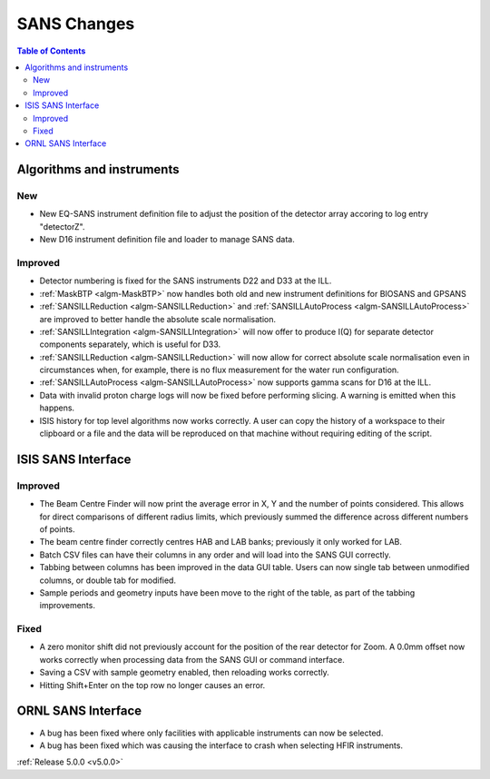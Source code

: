 ============
SANS Changes
============

.. contents:: Table of Contents
   :local:

Algorithms and instruments
--------------------------

New
###

- New EQ-SANS instrument definition file to adjust the position of the detector array accoring to log entry "detectorZ".
- New D16 instrument definition file and loader to manage SANS data.

Improved
########

- Detector numbering is fixed for the SANS instruments D22 and D33 at the ILL.
- :ref:`MaskBTP <algm-MaskBTP>` now handles both old and new instrument definitions for BIOSANS and GPSANS
- :ref:`SANSILLReduction <algm-SANSILLReduction>` and :ref:`SANSILLAutoProcess <algm-SANSILLAutoProcess>` are improved to better handle the absolute scale normalisation.
- :ref:`SANSILLIntegration <algm-SANSILLIntegration>` will now offer to produce I(Q) for separate detector components separately, which is useful for D33.
- :ref:`SANSILLReduction <algm-SANSILLReduction>` will now allow for correct absolute scale normalisation even in circumstances when, for example, there is no flux measurement for the water run configuration.
- :ref:`SANSILLAutoProcess <algm-SANSILLAutoProcess>` now supports gamma scans for D16 at the ILL.
- Data with invalid proton charge logs will now be fixed before performing
  slicing. A warning is emitted when this happens.
- ISIS history for top level algorithms now works correctly. A user
  can copy the history of a workspace to their clipboard or a file and the data
  will be reproduced on that machine without requiring editing of the script.


ISIS SANS Interface
-------------------

Improved
########
- The Beam Centre Finder will now print the average error in X, Y and the
  number of points considered. This allows for direct comparisons of different
  radius limits, which previously summed the difference across different
  numbers of points.
- The beam centre finder correctly centres HAB and LAB banks; previously it
  only worked for LAB.
- Batch CSV files can have their columns in any order and will load into
  the SANS GUI correctly.
- Tabbing between columns has been improved in the data GUI table. Users
  can now single tab between unmodified columns, or double tab for modified.
- Sample periods and geometry inputs have been move to the right of the table,
  as part of the tabbing improvements.


Fixed
#####
- A zero monitor shift did not previously account for the position
  of the rear detector for Zoom. A 0.0mm offset now works correctly when
  processing data from the SANS GUI or command interface.
- Saving a CSV with sample geometry enabled, then reloading works correctly.
- Hitting Shift+Enter on the top row no longer causes an error.


ORNL SANS Interface
-------------------

- A bug has been fixed where only facilities with applicable instruments can now be selected.
- A bug has been fixed which was causing the interface to crash when selecting HFIR instruments.


:ref:`Release 5.0.0 <v5.0.0>`
